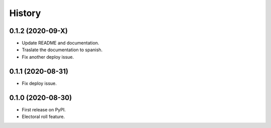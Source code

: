 =======
History
=======


0.1.2 (2020-09-X)
------------------

* Update README and documentation.
* Traslate the documentation to spanish.
* Fix another deploy issue.

0.1.1 (2020-08-31)
------------------

* Fix deploy issue.


0.1.0 (2020-08-30)
------------------

* First release on PyPI.
* Electoral roll feature.